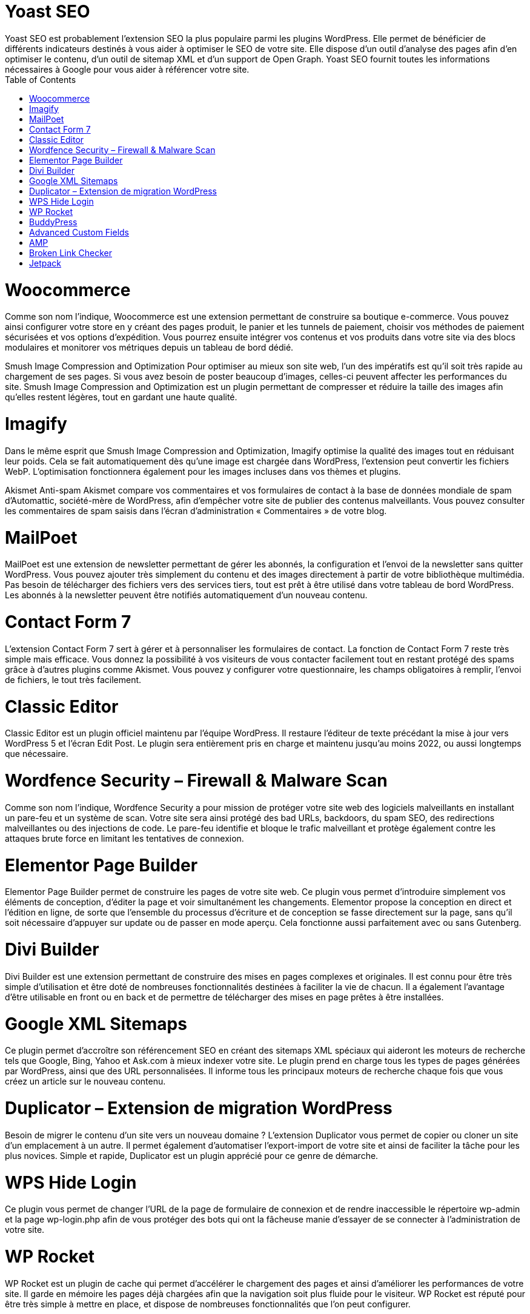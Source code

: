 :toc: auto
:toc-position: left
:toclevels: 3

= Yoast SEO
Yoast SEO est probablement l’extension SEO la plus populaire parmi les plugins WordPress. Elle permet de bénéficier de différents indicateurs destinés à vous aider à optimiser le SEO de votre site. Elle dispose d’un outil d’analyse des pages afin d’en optimiser le contenu, d’un outil de sitemap XML et d’un support de Open Graph. Yoast SEO fournit toutes les informations nécessaires à Google pour vous aider à référencer votre site.

= Woocommerce
Comme son nom l’indique, Woocommerce est une extension permettant de construire sa boutique e-commerce. Vous pouvez ainsi configurer votre store en y créant des pages produit, le panier et les tunnels de paiement, choisir vos méthodes de paiement sécurisées et vos options d’expédition. Vous pourrez ensuite intégrer vos contenus et vos produits dans votre site via des blocs modulaires et monitorer vos métriques depuis un  tableau de bord dédié.


Smush Image Compression and Optimization
Pour optimiser au mieux son site web, l’un des impératifs est qu’il soit très rapide au chargement de ses pages. Si vous avez besoin de poster beaucoup d’images, celles-ci peuvent affecter les performances du site. Smush Image Compression and Optimization est un plugin permettant de compresser et réduire la taille des images afin qu’elles restent légères, tout en gardant une haute qualité.

= Imagify
Dans le même esprit que Smush Image Compression and Optimization, Imagify optimise la qualité des images tout en réduisant leur poids. Cela se fait automatiquement dès qu’une image est chargée dans WordPress, l’extension peut convertir les fichiers WebP. L’optimisation fonctionnera également pour les images incluses dans vos thèmes et plugins.

Akismet Anti-spam
Akismet compare vos commentaires et vos formulaires de contact à la base de données mondiale de spam d’Automattic, société-mère de WordPress, afin d’empêcher votre site de publier des contenus malveillants. Vous pouvez consulter les commentaires de spam saisis dans l’écran d’administration « Commentaires » de votre blog.

= MailPoet
MailPoet est une extension de newsletter permettant de gérer les abonnés, la configuration et l’envoi de la newsletter sans quitter WordPress. Vous pouvez ajouter très simplement du contenu et des images directement à partir de votre bibliothèque multimédia. Pas besoin de télécharger des fichiers vers des services tiers, tout est prêt à être utilisé dans votre tableau de bord WordPress. Les abonnés à la newsletter peuvent être notifiés automatiquement d’un nouveau contenu.


= Contact Form 7
L’extension Contact Form 7 sert à gérer et à personnaliser les formulaires de contact. La fonction de Contact Form 7 reste très simple mais efficace. Vous donnez la possibilité à vos visiteurs de vous contacter facilement tout en restant protégé des spams grâce à d’autres plugins comme Akismet. Vous pouvez y configurer votre questionnaire, les champs obligatoires à remplir, l’envoi de fichiers, le tout très facilement.

= Classic Editor
Classic Editor est un plugin officiel maintenu par l’équipe WordPress. Il restaure l’éditeur de texte précédant la mise à jour vers WordPress 5 et l’écran Edit Post. Le plugin sera entièrement pris en charge et maintenu jusqu’au moins 2022, ou aussi longtemps que nécessaire.

= Wordfence Security – Firewall & Malware Scan
Comme son nom l’indique, Wordfence Security a pour mission de protéger votre site web des logiciels malveillants en installant un pare-feu et un système de scan. Votre site sera ainsi protégé des bad URLs, backdoors, du spam SEO, des redirections malveillantes ou des injections de code. Le pare-feu identifie et bloque le trafic malveillant et protège également contre les attaques brute force en limitant les tentatives de connexion.

= Elementor Page Builder
Elementor Page Builder permet de construire les pages de votre site web. Ce plugin vous permet d’introduire simplement vos éléments de conception, d’éditer la page et voir simultanément les changements. Elementor propose la conception en direct et l’édition en ligne, de sorte que l’ensemble du processus d’écriture et de conception se fasse directement sur la page, sans qu’il soit nécessaire d’appuyer sur update ou de passer en mode aperçu. Cela fonctionne aussi parfaitement avec ou sans Gutenberg.


= Divi Builder
Divi Builder est une extension permettant de construire des mises en pages complexes et originales. Il est connu pour être très simple d’utilisation et être doté de nombreuses fonctionnalités destinées à faciliter la vie de chacun. Il a également l’avantage d’être utilisable en front ou en back et de permettre de télécharger des mises en page prêtes à être installées.

= Google XML Sitemaps
Ce plugin permet d’accroître son référencement SEO en créant des sitemaps XML spéciaux qui aideront les moteurs de recherche tels que Google, Bing, Yahoo et Ask.com à mieux indexer votre site. Le plugin prend en charge tous les types de pages générées par WordPress, ainsi que des URL personnalisées. Il informe tous les principaux moteurs de recherche chaque fois que vous créez un article sur le nouveau contenu.

= Duplicator – Extension de migration WordPress
Besoin de migrer le contenu d’un site vers un nouveau domaine ? L’extension Duplicator vous permet de copier ou cloner un site d’un emplacement à un autre. Il permet également d’automatiser l’export-import de votre site et ainsi de faciliter la tâche pour les plus novices. Simple et rapide, Duplicator est un plugin apprécié pour ce genre de démarche.

= WPS Hide Login
Ce plugin vous permet de changer l’URL de la page de formulaire de connexion et de rendre inaccessible le répertoire wp-admin et la page wp-login.php afin de vous protéger des bots qui ont la fâcheuse manie d’essayer de se connecter à l’administration de votre site.


= WP Rocket
WP Rocket est un plugin de cache qui permet d’accélérer le chargement des pages et ainsi d’améliorer les performances de votre site. Il garde en mémoire les pages déjà chargées afin que la navigation soit plus fluide pour le visiteur. WP Rocket est réputé pour être très simple à mettre en place, et dispose de nombreuses fonctionnalités que l’on peut configurer.

= BuddyPress
Avec ce plugin, vous pourrez communiquer et vous entretenir plus facilement avec votre communauté via votre site WordPress. BuddyPress permet en effet de développer une plateforme social sur son site avec la possibilité de créer des profils de membres, des groupes d’utilisateurs, des fonctions de messageries etc.


= Advanced Custom Fields
Advanced Custom Fields permet d’ajouter des champs aux écrans de modification WordPress en quelques clics. Vous pouvez les ajouter où vous le souhaitez : les publications, les utilisateurs, les médias, les commentaires etc.

= AMP
Le plugin AMP officiel pour WordPress permet à vos pages de se charger plus rapidement sur tous les devices mobiles. Il va créer automatiquement des urls en /amp/.

= Broken Link Checker
Une fois ce plugin installé, Broken Link Checker analysera votre site web afin de répérer les liens brisés et vous les notifier. Il détecte également les images manquantes et les redirections et peut même empêcher les moteurs de recherche de suivre les liens cassés.

= Jetpack
Jetpack est une petite boîte à outil très efficace pour administrer votre site WordPress. Vous disposez d’une protection contre les attaques brute force, l’analyse de logiciels malveillants et le filtrage des spams. Jetpack sauvegarde également l’intégralité de votre site web, optimise vos pages, gére votre community management etc.

